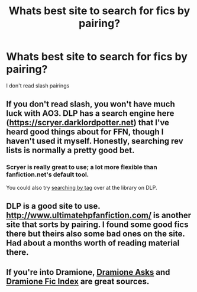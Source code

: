 #+TITLE: Whats best site to search for fics by pairing?

* Whats best site to search for fics by pairing?
:PROPERTIES:
:Author: PhillyFan22
:Score: 6
:DateUnix: 1454294108.0
:DateShort: 2016-Feb-01
:FlairText: Misc
:END:
I don't read slash pairings


** If you don't read slash, you won't have much luck with AO3. DLP has a search engine here ([[https://scryer.darklordpotter.net]]) that I've heard good things about for FFN, though I haven't used it myself. Honestly, searching rev lists is normally a pretty good bet.
:PROPERTIES:
:Author: Wenxie
:Score: 6
:DateUnix: 1454294661.0
:DateShort: 2016-Feb-01
:END:

*** Scryer is really great to use; a lot more flexible than fanfiction.net's default tool.

You could also try [[https://forums.darklordpotter.net/tags.php][searching by tag]] over at the library on DLP.
:PROPERTIES:
:Author: Dromeo
:Score: 1
:DateUnix: 1454331732.0
:DateShort: 2016-Feb-01
:END:


** DLP is a good site to use. [[http://www.ultimatehpfanfiction.com/]] is another site that sorts by pairing. I found some good fics there but theirs also some bad ones on the site. Had about a months worth of reading material there.
:PROPERTIES:
:Author: kooskoostaunting
:Score: 3
:DateUnix: 1454299825.0
:DateShort: 2016-Feb-01
:END:


** If you're into Dramione, [[https://dramioneasks.tumblr.com][Dramione Asks]] and [[http://dramioneficindex.tumblr.com][Dramione Fic Index]] are great sources.
:PROPERTIES:
:Author: Meiyouxiangjiao
:Score: 1
:DateUnix: 1454560309.0
:DateShort: 2016-Feb-04
:END:
